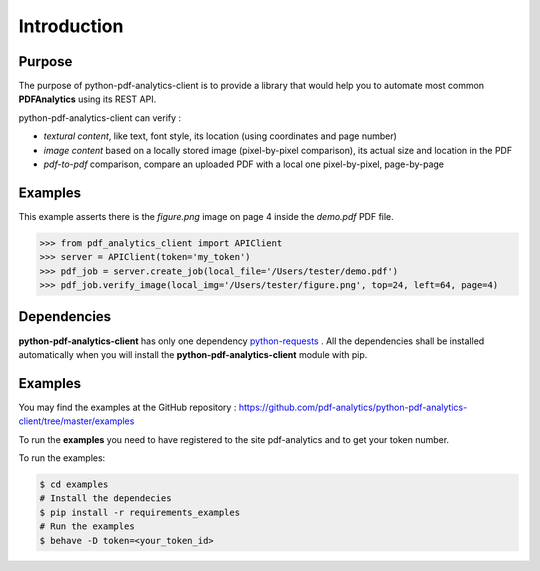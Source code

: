 .. default-role:: code

============
Introduction
============

Purpose
=======

The purpose of python-pdf-analytics-client is to provide a library that would help you to automate most common **PDFAnalytics**
using its REST API.

python-pdf-analytics-client can verify :

- *textural content*, like text, font style, its location (using coordinates and page number)

- *image content* based on a locally stored image (pixel-by-pixel comparison),
  its actual size and location in the PDF

- *pdf-to-pdf* comparison, compare an uploaded PDF with a local one pixel-by-pixel, page-by-page

Examples
========

This example asserts there is the *figure.png* image on page 4 inside the *demo.pdf* PDF file.

.. code:: python

    >>> from pdf_analytics_client import APIClient
    >>> server = APIClient(token='my_token')
    >>> pdf_job = server.create_job(local_file='/Users/tester/demo.pdf')
    >>> pdf_job.verify_image(local_img='/Users/tester/figure.png', top=24, left=64, page=4)


Dependencies
============

**python-pdf-analytics-client** has only one dependency `python-requests <http://docs.python-requests.org/en/master/user/install/>`_ .
All the dependencies shall be installed automatically when you will install the **python-pdf-analytics-client** module with pip.

Examples
========

You may find the examples at the GitHub repository : https://github.com/pdf-analytics/python-pdf-analytics-client/tree/master/examples

To run the **examples** you need to have registered to the site pdf-analytics and to get your token number.

To run the examples:

.. code-block:: python

   $ cd examples
   # Install the dependecies
   $ pip install -r requirements_examples
   # Run the examples
   $ behave -D token=<your_token_id>

